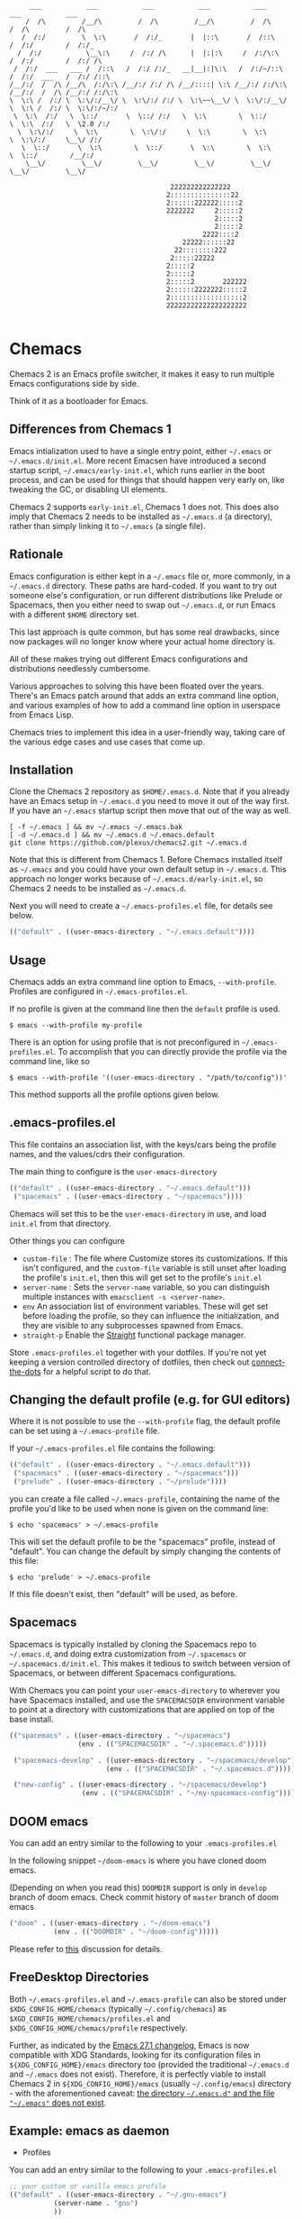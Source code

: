 #+BEGIN_SRC
       ___           ___           ___           ___           ___           ___           ___
      /  /\         /__/\         /  /\         /__/\         /  /\         /  /\         /  /\
     /  /:/         \  \:\       /  /:/_       |  |::\       /  /::\       /  /:/        /  /:/_
    /  /:/           \__\:\     /  /:/ /\      |  |:|:\     /  /:/\:\     /  /:/        /  /:/ /\
   /  /:/  ___   ___ /  /::\   /  /:/ /:/_   __|__|:|\:\   /  /:/~/::\   /  /:/  ___   /  /:/ /::\
  /__/:/  /  /\ /__/\  /:/\:\ /__/:/ /:/ /\ /__/::::| \:\ /__/:/ /:/\:\ /__/:/  /  /\ /__/:/ /:/\:\
  \  \:\ /  /:/ \  \:\/:/__\/ \  \:\/:/ /:/ \  \:\~~\__\/ \  \:\/:/__\/ \  \:\ /  /:/ \  \:\/:/~/:/
   \  \:\  /:/   \  \::/       \  \::/ /:/   \  \:\        \  \::/       \  \:\  /:/   \  \2.0 /:/
    \  \:\/:/     \  \:\        \  \:\/:/     \  \:\        \  \:\        \  \:\/:/     \__\/ /:/
     \  \::/       \  \:\        \  \::/       \  \:\        \  \:\        \  \::/        /__/:/
      \__\/         \__\/         \__\/         \__\/         \__\/         \__\/         \__\/

                                          222222222222222
                                         2:::::::::::::::22
                                         2::::::222222:::::2
                                         2222222     2:::::2
                                                     2:::::2
                                                     2:::::2
                                                  2222::::2
                                             22222::::::22
                                           22::::::::222
                                          2:::::22222
                                         2:::::2
                                         2:::::2
                                         2:::::2       222222
                                         2::::::2222222:::::2
                                         2::::::::::::::::::2
                                         22222222222222222222

#+END_SRC

* Chemacs

Chemacs 2 is an Emacs profile switcher, it makes it easy to run multiple Emacs
configurations side by side.

Think of it as a bootloader for Emacs.

** Differences from Chemacs 1

Emacs intialization used to have a single entry point, either =~/.emacs= or
=~/.emacs.d/init.el=. More recent Emacsen have introduced a second startup
script, =~/.emacs/early-init.el=, which runs earlier in the boot process, and
can be used for things that should happen very early on, like tweaking the GC,
or disabling UI elements.

Chemacs 2 supports =early-init.el=, Chemacs 1 does not. This does also imply
that Chemacs 2 needs to be installed as =~/.emacs.d= (a directory), rather than
simply linking it to =~/.emacs= (a single file).

** Rationale

Emacs configuration is either kept in a =~/.emacs= file or, more commonly, in a
=~/.emacs.d= directory. These paths are hard-coded. If you want to try out
someone else's configuration, or run different distributions like Prelude or
Spacemacs, then you either need to swap out =~/.emacs.d=, or run Emacs with a
different =$HOME= directory set.

This last approach is quite common, but has some real drawbacks, since now
packages will no longer know where your actual home directory is.

All of these makes trying out different Emacs configurations and distributions
needlessly cumbersome.

Various approaches to solving this have been floated over the years. There's an
Emacs patch around that adds an extra command line option, and various examples
of how to add a command line option in userspace from Emacs Lisp.

Chemacs tries to implement this idea in a user-friendly way, taking care of the
various edge cases and use cases that come up.

** Installation

Clone the Chemacs 2 repository as =$HOME/.emacs.d=. Note that if you already
have an Emacs setup in =~/.emacs.d= you need to move it out of the way first. If
you have an =~/.emacs= startup script then move that out of the way as well.

#+BEGIN_SRC shell
  [ -f ~/.emacs ] && mv ~/.emacs ~/.emacs.bak
  [ -d ~/.emacs.d ] && mv ~/.emacs.d ~/.emacs.default
  git clone https://github.com/plexus/chemacs2.git ~/.emacs.d
#+END_SRC

Note that this is different from Chemacs 1. Before Chemacs installed itself as
=~/.emacs= and you could have your own default setup in =~/.emacs.d=. This
approach no longer works because of =~/.emacs.d/early-init.el=, so Chemacs 2
needs to be installed as =~/.emacs.d=.

Next you will need to create a =~/.emacs-profiles.el= file, for details see
below.

#+begin_src emacs-lisp
  (("default" . ((user-emacs-directory . "~/.emacs.default"))))
#+end_src

** Usage

Chemacs adds an extra command line option to Emacs, =--with-profile=. Profiles
are configured in =~/.emacs-profiles.el=.

If no profile is given at the command line then the =default= profile is used.

#+BEGIN_SRC shell
$ emacs --with-profile my-profile
#+END_SRC

There is an option for using profile that is not preconfigured in =~/.emacs-profiles.el=. To accomplish that you can directly provide the profile via the command line, like so
#+BEGIN_SRC shell
$ emacs --with-profile '((user-emacs-directory . "/path/to/config"))'
#+END_SRC
This method supports all the profile options given below.

** .emacs-profiles.el

This file contains an association list, with the keys/cars being the profile
names, and the values/cdrs their configuration.

The main thing to configure is the =user-emacs-directory=

#+BEGIN_SRC emacs-lisp
  (("default" . ((user-emacs-directory . "~/.emacs.default")))
   ("spacemacs" . ((user-emacs-directory . "~/spacemacs"))))
#+END_SRC

Chemacs will set this to be the =user-emacs-directory= in use, and load
=init.el= from that directory.

Other things you can configure

- =custom-file= : The file where Customize stores its customizations. If this
  isn't configured, and the =custom-file= variable is still unset after loading
  the profile's =init.el=, then this will get set to the profile's =init.el=
- =server-name= : Sets the =server-name= variable, so you can distinguish multiple
  instances with =emacsclient -s <server-name>=.
- =env= An association list of environment variables. These will get set before
  loading the profile, so they can influence the initialization, and they are
  visible to any subprocesses spawned from Emacs.
- =straight-p= Enable the [[https://github.com/raxod502/straight.el][Straight]]
  functional package manager.

Store =.emacs-profiles.el= together with your dotfiles. If you're not yet keeping
a version controlled directory of dotfiles, then check out
[[https://github.com/plexus/dotfiles/blob/master/connect-the-dots][connect-the-dots]]
for a helpful script to do that.

** Changing the default profile (e.g. for GUI editors)

Where it is not possible to use the =--with-profile= flag, the default profile
can be set using a =~/.emacs-profile= file.

If your =~/.emacs-profiles.el= file contains the following:

#+BEGIN_SRC emacs-lisp
  (("default" . ((user-emacs-directory . "~/.emacs.default")))
   ("spacemacs" . ((user-emacs-directory . "~/spacemacs")))
   ("prelude" . ((user-emacs-directory . "~/prelude"))))
#+END_SRC

you can create a file called =~/.emacs-profile=, containing the name of the
profile you'd like to be used when none is given on the command line:

#+BEGIN_SRC shell
$ echo 'spacemacs' > ~/.emacs-profile
#+END_SRC

This will set the default profile to be the "spacemacs" profile, instead of
"default". You can change the default by simply changing the contents of this
file:

#+BEGIN_SRC shell
$ echo 'prelude' > ~/.emacs-profile
#+END_SRC

If this file doesn't exist, then "default" will be used, as before.

** Spacemacs

Spacemacs is typically installed by cloning the Spacemacs repo to =~/.emacs.d=,
and doing extra customization from =~/.spacemacs= or =~/.spacemacs.d/init.el=.
This makes it tedious to switch between version of Spacemacs, or between
different Spacemacs configurations.

With Chemacs you can point your =user-emacs-directory= to wherever you have
Spacemacs installed, and use the =SPACEMACSDIR= environment variable to point at
a directory with customizations that are applied on top of the base install.

#+BEGIN_SRC emacs-lisp
(("spacemacs" . ((user-emacs-directory . "~/spacemacs")
                 (env . (("SPACEMACSDIR" . "~/.spacemacs.d")))))

 ("spacemacs-develop" . ((user-emacs-directory . "~/spacemacs/develop")
                        (env . (("SPACEMACSDIR" . "~/.spacemacs.d")))))

 ("new-config" . ((user-emacs-directory . "~/spacemacs/develop")
                  (env . (("SPACEMACSDIR" . "~/my-spacemacs-config"))))))
#+END_SRC

** DOOM emacs

You can add an entry similar to the following to your =.emacs-profiles.el=

In the following snippet =~/doom-emacs= is where you have cloned doom emacs.

(Depending on when you read this) =DOOMDIR= support is only in =develop= branch of doom emacs. Check commit history of =master= branch of doom emacs

#+BEGIN_SRC emacs-lisp
("doom" . ((user-emacs-directory . "~/doom-emacs")
           (env . (("DOOMDIR" . "~/doom-config")))))
#+END_SRC

Please refer to [[https://github.com/plexus/chemacs/issues/5][this]] discussion for details.

** FreeDesktop Directories

Both =~/.emacs-profiles.el= and =~/.emacs-profile= can also be stored under =$XDG_CONFIG_HOME/chemacs= (typically =~/.config/chemacs=) as =$XGD_CONFIG_HOME/chemacs/profiles.el= and =$XDG_CONFIG_HOME/chemacs/profile= respectively.

Further, as indicated by the [[http://git.savannah.gnu.org/cgit/emacs.git/tree/etc/NEWS?h=emacs-27][Emacs 27.1 changelog]], Emacs is now compatible with XDG Standards, looking for its configuration files in =${XDG_CONFIG_HOME}/emacs= directory too (provided the traditional =~/.emacs.d= and =~/.emacs= does not exist).
Therefore, it is perfectly viable to install Chemacs 2 in =${XDG_CONFIG_HOME}/emacs= (usually =~/.config/emacs=) directory - with the aforementioned caveat: _the directory =~/.emacs.d"= and the file ="~/.emacs"= does not exist_.

** Example: emacs as daemon
- Profiles
You can add an entry similar to the following to your =.emacs-profiles.el=
#+BEGIN_SRC emacs-lisp
;; your custom or vanilla emacs profile
(("default" . ((user-emacs-directory . "~/.gnu-emacs")
	       (server-name . "gnu")
	       ))

;; emacs distribution: DOOM-emacs
("doom" . ((user-emacs-directory . "~/.doom-emacs")
	   (server-name . "doom")
	   (env . (("DOOMDIR" . "~/.doom.d")))
	     ))
  )
#+END_SRC

- daemon
Set emacs daemon to always run in background
#+begin_src bash
# vanilla
emacs --daemon &
# Doom emacs
emacs --with-profile doom --daemon &
#+end_src

- emacsclient
create a new frame, connect to the socket and use vanilla emacs as fallback
#+begin_src bash
emacsclient -c -s gnu -a emacs
emacsclient -c -s doom -a emacs
#+end_src

** LICENSE

Copyright © Arne Brasseur 2018-2020

Distributed under the terms of the GPL v3.
